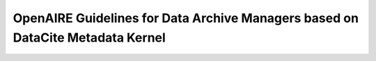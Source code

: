 OpenAIRE Guidelines for Data Archive Managers based on DataCite Metadata Kernel
===============================================================================

.. image:: https://travis-ci.org/openaire/guidelines-data-archives.svg?branch=master
   :target: https://travis-ci.org/openaire/guidelines-data-archives

.. image:: https://readthedocs.org/projects/openaire-guidelines-for-data-archive-managers/badge/?version=latest
   :target: https://readthedocs.org/projects/openaire-guidelines-for-data-archive-managers/?badge=latest
   :alt: Documentation Status
